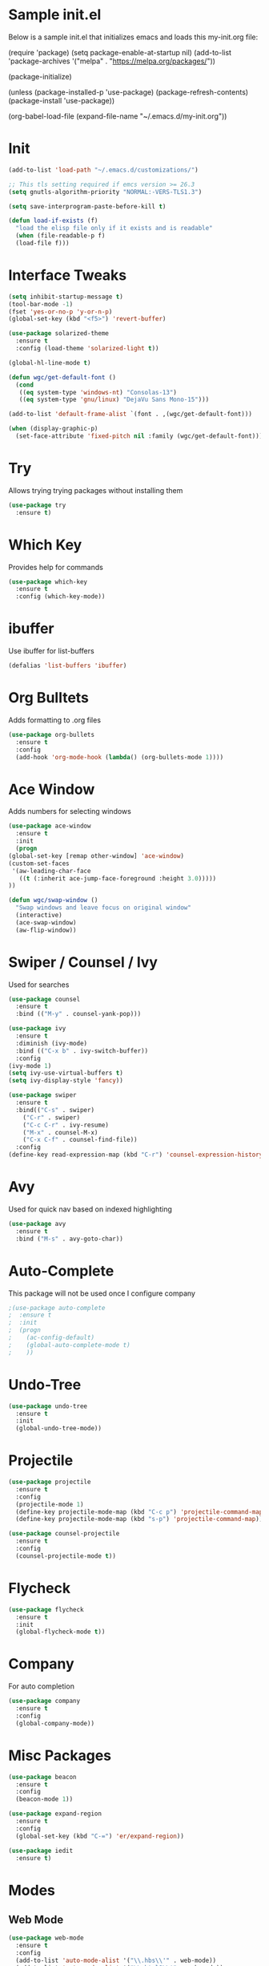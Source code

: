 
#+STARTUP: overview
* Sample init.el
  Below is a sample init.el that initializes emacs and loads this my-init.org file:

  (require 'package)
  (setq package-enable-at-startup nil)
  (add-to-list 'package-archives
  '("melpa" . "https://melpa.org/packages/"))

  (package-initialize)

  (unless (package-installed-p 'use-package)
  (package-refresh-contents)
  (package-install 'use-package))

  (org-babel-load-file (expand-file-name "~/.emacs.d/my-init.org"))

* Init
  #+BEGIN_SRC emacs-lisp
    (add-to-list 'load-path "~/.emacs.d/customizations/")

    ;; This tls setting required if emcs version >= 26.3
    (setq gnutls-algorithm-priority "NORMAL:-VERS-TLS1.3")

    (setq save-interprogram-paste-before-kill t)

    (defun load-if-exists (f)
      "load the elisp file only if it exists and is readable"
      (when (file-readable-p f)
	  (load-file f)))

  #+END_SRC
* Interface Tweaks
  #+BEGIN_SRC emacs-lisp
    (setq inhibit-startup-message t)
    (tool-bar-mode -1)
    (fset 'yes-or-no-p 'y-or-n-p)
    (global-set-key (kbd "<f5>") 'revert-buffer)

    (use-package solarized-theme
      :ensure t
      :config (load-theme 'solarized-light t))

    (global-hl-line-mode t)

    (defun wgc/get-default-font ()
      (cond
       ((eq system-type 'windows-nt) "Consolas-13")
       ((eq system-type 'gnu/linux) "DejaVu Sans Mono-15")))

    (add-to-list 'default-frame-alist `(font . ,(wgc/get-default-font)))

    (when (display-graphic-p)
      (set-face-attribute 'fixed-pitch nil :family (wgc/get-default-font)))

  #+END_SRC

* Try
  Allows trying trying packages without installing them
  #+BEGIN_SRC emacs-lisp
    (use-package try
      :ensure t)
  #+END_SRC
* Which Key
  Provides help for commands
  #+BEGIN_SRC emacs-lisp
  (use-package which-key
    :ensure t
    :config (which-key-mode))

  #+END_SRC
* ibuffer
  Use ibuffer for list-buffers
  #+BEGIN_SRC emacs-lisp
  (defalias 'list-buffers 'ibuffer)
  #+END_SRC
* Org Bulltets
  Adds formatting to .org files
  #+BEGIN_SRC emacs-lisp
  (use-package org-bullets
    :ensure t
    :config
    (add-hook 'org-mode-hook (lambda() (org-bullets-mode 1))))
  #+END_SRC
* Ace Window
  Adds numbers for selecting windows
  #+BEGIN_SRC emacs-lisp
    (use-package ace-window
      :ensure t
      :init
      (progn
	(global-set-key [remap other-window] 'ace-window)
	(custom-set-faces
	 '(aw-leading-char-face
	   ((t (:inherit ace-jump-face-foreground :height 3.0)))))
	))

    (defun wgc/swap-window ()
      "Swap windows and leave focus on original window"
      (interactive)
      (ace-swap-window)
      (aw-flip-window))
  #+END_SRC
* Swiper / Counsel / Ivy
  Used for searches
  #+BEGIN_SRC emacs-lisp
    (use-package counsel
      :ensure t
      :bind (("M-y" . counsel-yank-pop)))

    (use-package ivy
      :ensure t
      :diminish (ivy-mode)
      :bind (("C-x b" . ivy-switch-buffer))
      :config
	(ivy-mode 1)
	(setq ivy-use-virtual-buffers t)
	(setq ivy-display-style 'fancy))

    (use-package swiper
      :ensure t
      :bind(("C-s" . swiper)
	    ("C-r" . swiper)
	    ("C-c C-r" . ivy-resume)
	    ("M-x" . counsel-M-x)
	    ("C-x C-f" . counsel-find-file))
      :config
	(define-key read-expression-map (kbd "C-r") 'counsel-expression-history))

  #+END_SRC

* Avy
  Used for quick nav based on indexed highlighting
  #+BEGIN_SRC emacs-lisp
  (use-package avy
    :ensure t
    :bind ("M-s" . avy-goto-char))
  #+END_SRC
* Auto-Complete
  This package will not be used once I configure company
  #+BEGIN_SRC emacs-lisp
  ;(use-package auto-complete
  ;  :ensure t
  ;  :init
  ;  (progn
  ;    (ac-config-default)
  ;    (global-auto-complete-mode t)
  ;    ))
  #+END_SRC
* Undo-Tree
  #+BEGIN_SRC emacs-lisp
    (use-package undo-tree
      :ensure t
      :init
      (global-undo-tree-mode))
  #+END_SRC
* Projectile
  #+BEGIN_SRC emacs-lisp
  (use-package projectile
    :ensure t
    :config
    (projectile-mode 1)
    (define-key projectile-mode-map (kbd "C-c p") 'projectile-command-map)
    (define-key projectile-mode-map (kbd "s-p") 'projectile-command-map))

  (use-package counsel-projectile
    :ensure t
    :config
    (counsel-projectile-mode t))

  #+END_SRC
* Flycheck
  #+BEGIN_SRC emacs-lisp
  (use-package flycheck
    :ensure t
    :init
    (global-flycheck-mode t))

  #+END_SRC
* Company
  For auto completion
#+BEGIN_SRC emacs-lisp
  (use-package company
    :ensure t
    :config
    (global-company-mode))
#+END_SRC
* Misc Packages
  #+BEGIN_SRC emacs-lisp
    (use-package beacon
      :ensure t
      :config
      (beacon-mode 1))

    (use-package expand-region
      :ensure t
      :config
      (global-set-key (kbd "C-=") 'er/expand-region))

    (use-package iedit
      :ensure t)
  #+END_SRC
* Modes
** Web Mode
   #+BEGIN_SRC emacs-lisp
     (use-package web-mode
       :ensure t
       :config
       (add-to-list 'auto-mode-alist '("\\.hbs\\'" . web-mode))
       (add-to-list 'auto-mode-alist '("\\.html?\\'" . web-mode))

       (setq web-mode-markup-indent-offset 2)
       (setq web-mode-css-indent-offset 2)
       (setq web-mode-code-indent-offset 2)
       (setq web-mode-enable-auto-closing t)
       (setq web-mode-enable-auto-quoting t))
   #+END_SRC
** Javascript
   #+BEGIN_SRC emacs-lisp
  (setq js-indent-level 2)
  (setq js-mode-hook
	'(lambda () (progn
		      (set-variable 'indent-tabs-mode nil))))
   #+END_SRC
** CSS
   #+BEGIN_SRC emacs-lisp
  (setq css-indent-offset 2)

   #+END_SRC
** Haskell
   #+BEGIN_SRC emacs-lisp
     ;;(use-package lsp-mode
     ;;  :ensure t
     ;;  :hook (haskell-mode . lsp)
     ;;  :commands lsp
     ;;  :config
     ;;  (setq lsp-ui-doc-enable nil)
     ;;  (setq lsp-document-sync-method 'full))
     ;;
     ;;(use-package lsp-ui
     ;;  :ensure t
     ;;  :hook (haskell-mode . flycheck-mode)
     ;;  :commands lsp-ui-mode)
     ;;
     ;;(use-package lsp-haskell
     ;; :ensure t
     ;; :config
     ;; (setq lsp-haskell-process-path-hie "hie-wrapper")
     ;; (setq lsp-haskell-process-args-hie '())
     ;; ;; Comment/uncomment this line to see interactions between lsp client/server.
     ;; ;; (setq lsp-log-io t)
     ;;)
     (use-package haskell-mode
       :ensure t
       :hook
       (haskell-mode . (lambda ()
		      (set (make-local-variable 'company-backends)
			   (append '((company-capf company-dabbrev-code))
				   company-backends))))
       :config
       (setq haskell-tags-on-save t))
   #+END_SRC
* Load Other Files
  #+BEGIN_SRC emacs-lisp
    (load-if-exists "~/configs/emacs-config/my-private.el")
  #+END_SRC
* Misc
  #+BEGIN_SRC emacs-lisp
    (setq backup-directory-alist
	      `((".*" . ,temporary-file-directory)))
    (setq auto-save-file-name-transforms
	  `((".*" ,temporary-file-directory t))) 

    (setq create-lockfiles nil)

    (define-prefix-command 'wgc-map)
    (global-set-key (kbd "C-`") 'wgc-map)
    (define-key wgc-map (kbd "s") 'wgc/swap-window)
  #+END_SRC
